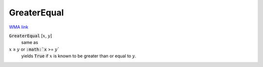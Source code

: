 GreaterEqual
============

`WMA link <https://reference.wolfram.com/language/ref/GreaterEqual.html>`_


:code:`GreaterEqual` [:math:`x`, :math:`y`]
    same as

:math:`x` ≥ :math:`y` or :code:`:math:`x` >= :math:`y``
    yields :code:`True`  if :math:`x` is known to be greater than or equal
    to :math:`y`.



